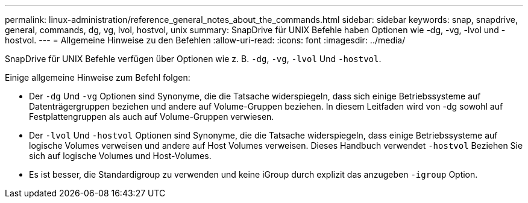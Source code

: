 ---
permalink: linux-administration/reference_general_notes_about_the_commands.html 
sidebar: sidebar 
keywords: snap, snapdrive, general, commands, dg, vg, lvol, hostvol, unix 
summary: SnapDrive für UNIX Befehle haben Optionen wie -dg, -vg, -lvol und -hostvol. 
---
= Allgemeine Hinweise zu den Befehlen
:allow-uri-read: 
:icons: font
:imagesdir: ../media/


[role="lead"]
SnapDrive für UNIX Befehle verfügen über Optionen wie z. B. `-dg`, `-vg`, `-lvol` Und `-hostvol`.

Einige allgemeine Hinweise zum Befehl folgen:

* Der `-dg` Und `-vg` Optionen sind Synonyme, die die Tatsache widerspiegeln, dass sich einige Betriebssysteme auf Datenträgergruppen beziehen und andere auf Volume-Gruppen beziehen. In diesem Leitfaden wird von -dg sowohl auf Festplattengruppen als auch auf Volume-Gruppen verwiesen.
* Der `-lvol` Und `-hostvol` Optionen sind Synonyme, die die Tatsache widerspiegeln, dass einige Betriebssysteme auf logische Volumes verweisen und andere auf Host Volumes verweisen. Dieses Handbuch verwendet `-hostvol` Beziehen Sie sich auf logische Volumes und Host-Volumes.
* Es ist besser, die Standardigroup zu verwenden und keine iGroup durch explizit das anzugeben `-igroup` Option.

